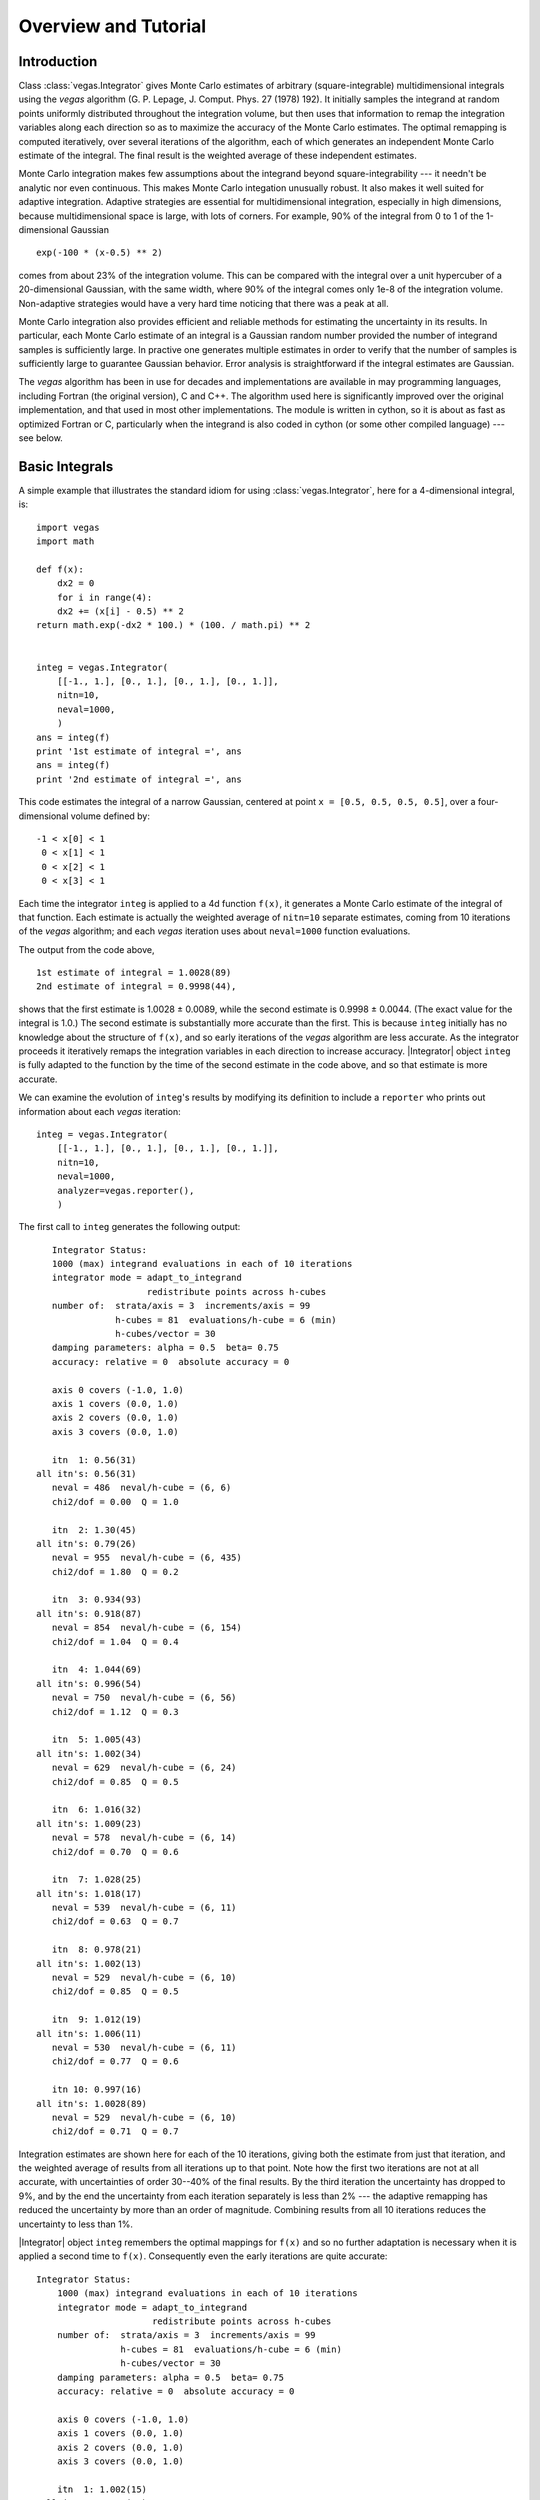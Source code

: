 Overview and Tutorial
=======================================

.. moduleauthor:: G. Peter Lepage <g.p.lepage@cornell.edu>

.. |Integrator| replace:: :class:`vegas.Integrator`
.. |AdaptiveMap| replace:: :class:`vegas.AdaptiveMap`
.. |vegas| replace:: :mod:`vegas`
.. |WAvg| replace:: :class:`lsqfit.WAvg`

Introduction
-------------
Class :class:`vegas.Integrator` gives Monte Carlo estimates of 
arbitrary (square-integrable) multidimensional integrals using
the *vegas* algorithm (G. P. Lepage, J. Comput. Phys. 27 (1978) 192).
It initially samples the integrand at random points uniformly distributed
throughout the integration volume, but then uses that information 
to remap the integration variables along each direction so as to 
maximize the accuracy of the Monte Carlo estimates. The optimal remapping
is computed iteratively, over several iterations of the algorithm,
each of which generates an independent Monte Carlo estimate of the integral. 
The final result is the weighted average of these independent estimates.

Monte Carlo integration makes few assumptions about the integrand beyond
square-integrability --- it needn't be analytic nor even continuous. This
makes Monte Carlo integation unusually robust. It also makes it well suited for
adaptive integration. Adaptive strategies are essential for multidimensional
integration, especially in high dimensions, because multidimensional
space is large, with lots of corners. For example, 90% of the
integral from 0 to 1 of the 1-dimensional Gaussian :: 

    exp(-100 * (x-0.5) ** 2) 

comes from about 23% of the integration volume. This can be compared with the
integral over a unit hypercuber of a 20-dimensional Gaussian, with the  same
width, where 90% of the integral comes only 1e-8 of the integration volume.
Non-adaptive strategies would have a very hard time noticing that there was a
peak at all.

Monte Carlo integration also provides efficient and reliable methods 
for estimating the uncertainty in its results. In particular,
each Monte Carlo estimate of an integral 
is a Gaussian random number provided the number of integrand samples is 
sufficiently large. In practive one generates multiple estimates in order
to verify that the number of samples is sufficiently large to guarantee 
Gaussian behavior. Error analysis is straightforward if the integral 
estimates are Gaussian.

The *vegas* algorithm has been in use for decades and implementations are
available in may programming languages, including Fortran (the  original
version), C and C++. The algorithm used here is significantly improved over
the original implementation, and that used in most other  implementations. The
module is written in cython, so it is about as fast as optimized Fortran or C,
particularly  when the integrand is also coded in cython (or some other
compiled language) --- see below.

Basic Integrals
----------------
A simple example that illustrates the standard idiom for 
using :class:`vegas.Integrator`, here for a 4-dimensional integral, is::

    import vegas
    import math

    def f(x): 
        dx2 = 0 
        for i in range(4): 
        dx2 += (x[i] - 0.5) ** 2
    return math.exp(-dx2 * 100.) * (100. / math.pi) ** 2


    integ = vegas.Integrator(
        [[-1., 1.], [0., 1.], [0., 1.], [0., 1.]], 
        nitn=10, 
        neval=1000,
        )
    ans = integ(f)
    print '1st estimate of integral =', ans
    ans = integ(f)
    print '2nd estimate of integral =', ans

This code estimates the integral of a narrow Gaussian, centered
at point ``x = [0.5, 0.5, 0.5, 0.5]``, over a four-dimensional 
volume defined by::

    -1 < x[0] < 1
     0 < x[1] < 1
     0 < x[2] < 1
     0 < x[3] < 1

Each time the integrator ``integ`` is applied to a 4d function ``f(x)``, it
generates a Monte Carlo estimate of the integral of that function. Each
estimate is actually  the weighted average of ``nitn=10`` separate estimates,
coming from 10 iterations of the *vegas* algorithm; and each *vegas*
iteration uses about ``neval=1000`` function evaluations. 

The output from the code above, ::

    1st estimate of integral = 1.0028(89)
    2nd estimate of integral = 0.9998(44),

shows that the first estimate is 1.0028 ± 0.0089, while the 
second estimate is 0.9998 ± 0.0044. (The exact value for the 
integral is 1.0.) The second estimate is substantially more 
accurate than the first. This is because ``integ`` initially 
has no knowledge about the structure of ``f(x)``, and so early
iterations of the *vegas* algorithm are less accurate. As the 
integrator proceeds it iteratively remaps the integration variables
in each direction to increase accuracy. |Integrator| object ``integ``
is fully adapted to the function by the time of the second
estimate in the code above, and so that estimate is more accurate.

We can examine the evolution of ``integ``'s results by modifying
its definition to include a ``reporter`` who prints out information
about each *vegas* iteration::

    integ = vegas.Integrator(
        [[-1., 1.], [0., 1.], [0., 1.], [0., 1.]], 
        nitn=10, 
        neval=1000,
        analyzer=vegas.reporter(),
        )

The first call to ``integ`` generates the following output::

        Integrator Status:
        1000 (max) integrand evaluations in each of 10 iterations
        integrator mode = adapt_to_integrand
                          redistribute points across h-cubes
        number of:  strata/axis = 3  increments/axis = 99
                    h-cubes = 81  evaluations/h-cube = 6 (min)
                    h-cubes/vector = 30
        damping parameters: alpha = 0.5  beta= 0.75
        accuracy: relative = 0  absolute accuracy = 0

        axis 0 covers (-1.0, 1.0)
        axis 1 covers (0.0, 1.0)
        axis 2 covers (0.0, 1.0)
        axis 3 covers (0.0, 1.0)

        itn  1: 0.56(31)
     all itn's: 0.56(31)
        neval = 486  neval/h-cube = (6, 6)
        chi2/dof = 0.00  Q = 1.0

        itn  2: 1.30(45)
     all itn's: 0.79(26)
        neval = 955  neval/h-cube = (6, 435)
        chi2/dof = 1.80  Q = 0.2

        itn  3: 0.934(93)
     all itn's: 0.918(87)
        neval = 854  neval/h-cube = (6, 154)
        chi2/dof = 1.04  Q = 0.4

        itn  4: 1.044(69)
     all itn's: 0.996(54)
        neval = 750  neval/h-cube = (6, 56)
        chi2/dof = 1.12  Q = 0.3

        itn  5: 1.005(43)
     all itn's: 1.002(34)
        neval = 629  neval/h-cube = (6, 24)
        chi2/dof = 0.85  Q = 0.5

        itn  6: 1.016(32)
     all itn's: 1.009(23)
        neval = 578  neval/h-cube = (6, 14)
        chi2/dof = 0.70  Q = 0.6

        itn  7: 1.028(25)
     all itn's: 1.018(17)
        neval = 539  neval/h-cube = (6, 11)
        chi2/dof = 0.63  Q = 0.7

        itn  8: 0.978(21)
     all itn's: 1.002(13)
        neval = 529  neval/h-cube = (6, 10)
        chi2/dof = 0.85  Q = 0.5

        itn  9: 1.012(19)
     all itn's: 1.006(11)
        neval = 530  neval/h-cube = (6, 11)
        chi2/dof = 0.77  Q = 0.6

        itn 10: 0.997(16)
     all itn's: 1.0028(89)
        neval = 529  neval/h-cube = (6, 10)
        chi2/dof = 0.71  Q = 0.7

Integration estimates are shown here for each of the 10 iterations,
giving both the estimate from just that iteration, and the weighted
average of results from all iterations up to that  point. Note how
the first two iterations  are not at all accurate, with uncertainties
of order 30--40% of the final results. By the third iteration the
uncertainty has dropped to 9%, and by  the end the uncertainty from
each iteration separately is less than 2% --- the adaptive remapping
has reduced the uncertainty by more than an order of magnitude.
Combining results from all 10 iterations reduces the uncertainty to
less than 1%.

|Integrator| object ``integ`` remembers the optimal mappings  for
``f(x)`` and so no further adaptation is necessary when it is applied
a second time to ``f(x)``. Consequently even the early iterations are
quite accurate::

    Integrator Status:
        1000 (max) integrand evaluations in each of 10 iterations
        integrator mode = adapt_to_integrand
                          redistribute points across h-cubes
        number of:  strata/axis = 3  increments/axis = 99
                    h-cubes = 81  evaluations/h-cube = 6 (min)
                    h-cubes/vector = 30
        damping parameters: alpha = 0.5  beta= 0.75
        accuracy: relative = 0  absolute accuracy = 0

        axis 0 covers (-1.0, 1.0)
        axis 1 covers (0.0, 1.0)
        axis 2 covers (0.0, 1.0)
        axis 3 covers (0.0, 1.0)

        itn  1: 1.002(15)
     all itn's: 1.002(15)
        neval = 550  neval/h-cube = (6, 11)
        chi2/dof = 0.00  Q = 1.0

        itn  2: 0.991(15)
     all itn's: 0.996(10)
        neval = 570  neval/h-cube = (6, 12)
        chi2/dof = 0.26  Q = 0.6

    ...

        itn 10: 0.984(14)
     all itn's: 0.9998(44)
        neval = 591  neval/h-cube = (6, 16)
        chi2/dof = 0.34  Q = 1.0


The final result reported by ``integ(f)`` is the weighted average of
of results from all 10 iterations. Monte Carlo estimates are 
Gaussian random variables provided the number of function evaluations
(``neval``) is large enough. They are characterized by a mean value and a 
standard deviation, representing the best estimate for the value
of the integral and the uncertainty in that estimate. Multiple 
estimates are combined using a weighted average, which yields 
a new Gaussian random variable with a mean of the means and a new
(smaller) standard deviation. Computing the ``chi**2`` of the weighted
average provides an important check on the assumption that ``neval``
is sufficiently large to guarantee Gaussian behavior. The ``chi**2``
divided by the number of degrees of freedom (here 9) should be of 
order one or less. Here ``chi2/dof`` is 0.71, which is fine
(the ``Q`` or *p-value* is 0.7).

``integ(f)`` returns an weighted-average object of type
:class:`lsqfit.WAvg` (derived from :class:`gvar.GVar`). These objects
have several attributes::

    ans.mean  ->  average of all estimates of the integral
    ans.sdev  ->  standard deviation of that estimate
    ans.chi2  ->  chi**2 of the weighted average of estimates
    ans.dof   ->  number of degrees of freedom used
    ans.Q     ->  Q or p-value of the average
    ans.iterations -> list of estimates from individual iterations


Difficult Integrals
------------------------------------
Multidimensional integration for realistic examples is difficult. 
To illustrate some of the problems, consider the integrand from 
the last section but integrated in a volume whose sides
are doubled in length::

    integ = vegas.Integrator(
        [[-2., 2.],[0., 2.], [0., 2.], [0, 2.]], 
        nitn=10, 
        neval=1000,
        )
    ans = integ(f)
    print '1st integral in larger volume =', ans
    ans = integ(f)
    print '2nd integral in larger volume =', ans

This code gives ::

    1st estimate in larger volume = 0.00103(34)
    2nd estimate in larger volume = 0.9988(57)

where now the first estimate is completely wrong (by ``2938.1`` standard
deviations!). The second estimate is fine. To see what happened with 
first estimate, we again set parameter ``analyzer=vegas.reporter()``
in the constructor for ``integ`` and to obtain the following 
information about the early iterations in the first estimate::

    ...

        itn  1: 0.00034(34)
     all itn's: 0.00034(34)
        neval = 591  neval/h-cube = (6, 15)
        chi2/dof = 0.00  Q = 1.0

        itn  2: 0.61(21)
     all itn's: 0.00034(34)
        neval = 973  neval/h-cube = (6, 493)
        chi2/dof = 8.68  Q = 0.0

        itn  3: 0.71(19)
     all itn's: 0.00034(34)
        neval = 946  neval/h-cube = (6, 398)
        chi2/dof = 11.33  Q = 0.0

        itn  4: 0.93(12)
     all itn's: 0.00035(34)
        neval = 863  neval/h-cube = (6, 142)
        chi2/dof = 28.70  Q = 0.0

        itn  5: 0.914(53)
     all itn's: 0.00039(34)
        neval = 772  neval/h-cube = (6, 50)
    chi2/dof = 96.75  Q = 0.0

    ...

In the first iteration, the integrator has clearly missed the fact
that there is a  giant peak at ``x=[0.5, 0.5, 0.5, 0.5]``. Doubling
the length of each side of the integration volume means that the
fraction of the volume occupied by the peak is 2^4 = 16 times
smaller than it was in the first example. The 591 random samples
of the function in the first iteration were not enough to hit the
peak.  Some of those sample points hit the outer shoulders of the
beak, causing the integrator to concentrate function evaluations in
the general vicinity of the peak in the second iteration. This time it
sees the peak and realizes that it focus still more attention on
that region. It zeros in on the peak over the next few
iterations.

Clearly 591 samples of the function is not enough to make  the
Monte Carlo estimate Gaussian in the first iteration, so  neither the
mean nor the standard deviation is to be trusted for that iteration.
The integrator signals this fact when it reports that the  ``chi**2``
per degree of freedom is much larger than one: by   the tenth
iteration ``chi2/dof = 637``. This large value strongly suggests that
we should ignore the first estimate completely.

For the second estimate, ``ans.chi2/ans.dof`` is 0.61 which 
suggests that that estimate is reliably Gaussian. Consequently
we should feel reasonably confident about the mean and standard
deviation reported by the second estimate.

A common strategy for using the *vegas* algorithm on integrands
with high narrow peaks is to call the integrator twice: a first
time so the integrator can find the peaks and adapt to them, and
a second time to estimate the integral. The mean and standard 
deviation are from the first call are discarded, and the 
``chi**2/dof`` is checked for the second call to verify that 
it is of order one or less. 

Difficult Integrals --- Overly Zealous Adaptation
---------------------------------------------------
Consider the much harder seven-dimensional integral in the 
following example::

    dim = 7         # dimension of integration

    def f(x):       # three narrow Gaussians along the diagonal
        dx2_a = 0.
        dx2_b = 0.
        dx2_c = 0.
        for i in range(dim):
            dx2_a += (x[i] - 0.25) ** 2
            dx2_b += (x[i] - 0.5) ** 2
            dx2_c += (x[i] - 0.75) ** 2
        return (100. / math.pi) ** (dim/2.) / 3. * (
              math.exp(-dx2_a * 100.) 
            + math.exp(-dx2_b * 100.)
            + math.exp(-dx2_c * 100.)
            )
 
    integ = vegas.Integrator(
        dim * [[0., 1.]], 
        nitn=10, 
        neval=1000,
        analyzer=vegas.reporter(),
        )
    ans = integ(f)

Running this gives the following plausible output::

    (8114594512784433755, 7385927139888736276, 330532203319418968)
    1st estimate of integral = 0.214(37)   chi2/dof = 5.48  Q = 0.0
    2nd estimate of integral = 0.669(19)   chi2/dof = 0.58  Q = 0.8

    (7347371220009087992, 8521783773969794912, 3888315240590098246)
    1st estimate of integral = 0.3094(89)   chi2/dof = 2.85  Q = 0.0
    2nd estimate of integral = 0.3362(22)   chi2/dof = 1.38  Q = 0.2

    (2599668822815729321, 3006539213038182690, 4437560779814560636)
    1st estimate of integral = 0.3336(96)   chi2/dof = 0.85  Q = 0.6
    2nd estimate of integral = 0.3311(23)   chi2/dof = 0.52  Q = 0.9

    (6999262396578332412, 7973831536332976041, 1671032485900695722)
    1st estimate of integral = 0.3147(69)   chi2/dof = 15.25  Q = 0.0
    2nd estimate of integral = 0.3325(22)   chi2/dof = 2.20  Q = 0.0

    (6912587160260435101, 3696713562607419621, 6184517149214074329)
    1st estimate of integral = 0.3277(71)   chi2/dof = 2.29  Q = 0.0
    2nd estimate of integral = 0.3343(22)   chi2/dof = 0.59  Q = 0.8

The first estimate looks unreliable but the second estimate seems 
plausible. As a cross check we run the script again. The integrator
uses different random numbers and gets a completely different result:

    (8114594512784433755, 7385927139888736276, 330532203319418968)
    1st estimate of integral = 0.214(37)   chi2/dof = 5.48  Q = 0.0
    2nd estimate of integral = 0.669(19)   chi2/dof = 0.58  Q = 0.8

Following the advice of the previous section we discard the first
estimate. The second estimate looks fine, and is indeed a reliable
estimate of the integral of *two* of the three peaks in the 
integrand---unfortunately, the integrator has missed one of the 
peaks completely (the one closest to the origin in this case).



